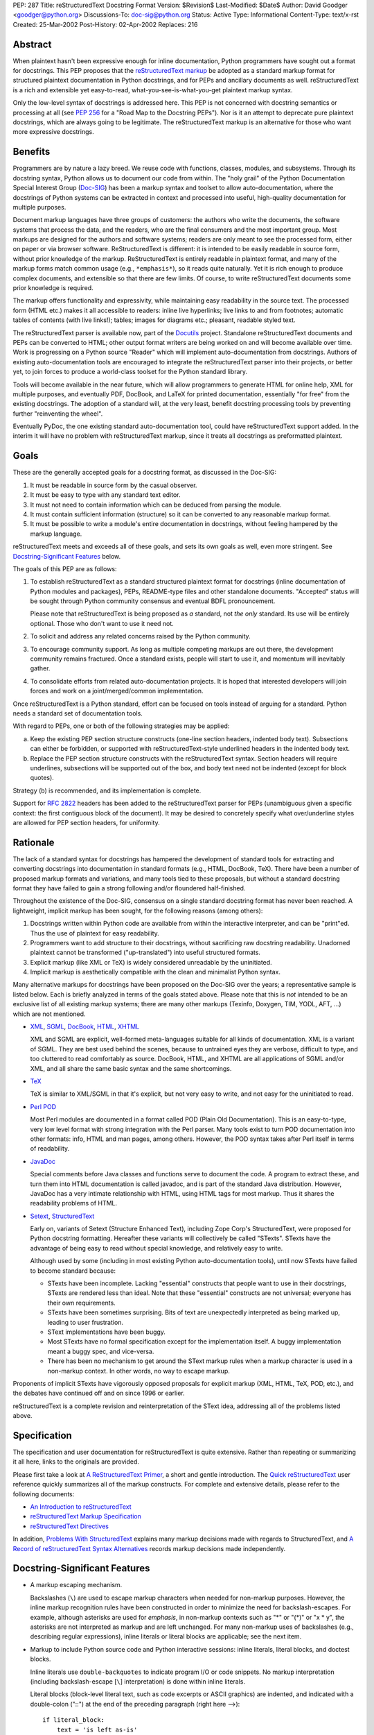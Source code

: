PEP: 287
Title: reStructuredText Docstring Format
Version: $Revision$
Last-Modified: $Date$
Author: David Goodger <goodger@python.org>
Discussions-To: doc-sig@python.org
Status: Active
Type: Informational
Content-Type: text/x-rst
Created: 25-Mar-2002
Post-History: 02-Apr-2002
Replaces: 216


Abstract
========

When plaintext hasn't been expressive enough for inline documentation,
Python programmers have sought out a format for docstrings.  This PEP
proposes that the `reStructuredText markup`_ be adopted as a standard
markup format for structured plaintext documentation in Python
docstrings, and for PEPs and ancillary documents as well.
reStructuredText is a rich and extensible yet easy-to-read,
what-you-see-is-what-you-get plaintext markup syntax.

Only the low-level syntax of docstrings is addressed here.  This PEP
is not concerned with docstring semantics or processing at all (see
:pep:`256` for a "Road Map to the Docstring PEPs").  Nor is it an attempt
to deprecate pure plaintext docstrings, which are always going to be
legitimate.  The reStructuredText markup is an alternative for those
who want more expressive docstrings.


Benefits
========

Programmers are by nature a lazy breed.  We reuse code with functions,
classes, modules, and subsystems.  Through its docstring syntax,
Python allows us to document our code from within.  The "holy grail"
of the Python Documentation Special Interest Group (Doc-SIG_) has been
a markup syntax and toolset to allow auto-documentation, where the
docstrings of Python systems can be extracted in context and processed
into useful, high-quality documentation for multiple purposes.

Document markup languages have three groups of customers: the authors
who write the documents, the software systems that process the data,
and the readers, who are the final consumers and the most important
group.  Most markups are designed for the authors and software
systems; readers are only meant to see the processed form, either on
paper or via browser software.  ReStructuredText is different: it is
intended to be easily readable in source form, without prior knowledge
of the markup.  ReStructuredText is entirely readable in plaintext
format, and many of the markup forms match common usage (e.g.,
``*emphasis*``), so it reads quite naturally.  Yet it is rich enough
to produce complex documents, and extensible so that there are few
limits.  Of course, to write reStructuredText documents some prior
knowledge is required.

The markup offers functionality and expressivity, while maintaining
easy readability in the source text.  The processed form (HTML etc.)
makes it all accessible to readers: inline live hyperlinks; live links
to and from footnotes; automatic tables of contents (with live
links!); tables; images for diagrams etc.; pleasant, readable styled
text.

The reStructuredText parser is available now, part of the Docutils_
project.  Standalone reStructuredText documents and PEPs can be
converted to HTML; other output format writers are being worked on and
will become available over time.  Work is progressing on a Python
source "Reader" which will implement auto-documentation from
docstrings.  Authors of existing auto-documentation tools are
encouraged to integrate the reStructuredText parser into their
projects, or better yet, to join forces to produce a world-class
toolset for the Python standard library.

Tools will become available in the near future, which will allow
programmers to generate HTML for online help, XML for multiple
purposes, and eventually PDF, DocBook, and LaTeX for printed
documentation, essentially "for free" from the existing docstrings.
The adoption of a standard will, at the very least, benefit docstring
processing tools by preventing further "reinventing the wheel".

Eventually PyDoc, the one existing standard auto-documentation tool,
could have reStructuredText support added.  In the interim it will
have no problem with reStructuredText markup, since it treats all
docstrings as preformatted plaintext.


Goals
=====

These are the generally accepted goals for a docstring format, as
discussed in the Doc-SIG:

1. It must be readable in source form by the casual observer.

2. It must be easy to type with any standard text editor.

3. It must not need to contain information which can be deduced from
   parsing the module.

4. It must contain sufficient information (structure) so it can be
   converted to any reasonable markup format.

5. It must be possible to write a module's entire documentation in
   docstrings, without feeling hampered by the markup language.

reStructuredText meets and exceeds all of these goals, and sets its
own goals as well, even more stringent.  See `Docstring-Significant
Features`_ below.

The goals of this PEP are as follows:

1. To establish reStructuredText as a standard structured plaintext
   format for docstrings (inline documentation of Python modules and
   packages), PEPs, README-type files and other standalone documents.
   "Accepted" status will be sought through Python community consensus
   and eventual BDFL pronouncement.

   Please note that reStructuredText is being proposed as *a*
   standard, not *the only* standard.  Its use will be entirely
   optional.  Those who don't want to use it need not.

2. To solicit and address any related concerns raised by the Python
   community.

3. To encourage community support.  As long as multiple competing
   markups are out there, the development community remains fractured.
   Once a standard exists, people will start to use it, and momentum
   will inevitably gather.

4. To consolidate efforts from related auto-documentation projects.
   It is hoped that interested developers will join forces and work on
   a joint/merged/common implementation.

Once reStructuredText is a Python standard, effort can be focused on
tools instead of arguing for a standard.  Python needs a standard set
of documentation tools.

With regard to PEPs, one or both of the following strategies may be
applied:

a) Keep the existing PEP section structure constructs (one-line
   section headers, indented body text).  Subsections can either be
   forbidden, or supported with reStructuredText-style underlined
   headers in the indented body text.

b) Replace the PEP section structure constructs with the
   reStructuredText syntax.  Section headers will require underlines,
   subsections will be supported out of the box, and body text need
   not be indented (except for block quotes).

Strategy (b) is recommended, and its implementation is complete.

Support for :rfc:`2822` headers has been added to the reStructuredText
parser for PEPs (unambiguous given a specific context: the first
contiguous block of the document).  It may be desired to concretely
specify what over/underline styles are allowed for PEP section
headers, for uniformity.


Rationale
=========

The lack of a standard syntax for docstrings has hampered the
development of standard tools for extracting and converting docstrings
into documentation in standard formats (e.g., HTML, DocBook, TeX).
There have been a number of proposed markup formats and variations,
and many tools tied to these proposals, but without a standard
docstring format they have failed to gain a strong following and/or
floundered half-finished.

Throughout the existence of the Doc-SIG, consensus on a single
standard docstring format has never been reached.  A lightweight,
implicit markup has been sought, for the following reasons (among
others):

1. Docstrings written within Python code are available from within the
   interactive interpreter, and can be "print"ed.  Thus the use of
   plaintext for easy readability.

2. Programmers want to add structure to their docstrings, without
   sacrificing raw docstring readability.  Unadorned plaintext cannot
   be transformed ("up-translated") into useful structured formats.

3. Explicit markup (like XML or TeX) is widely considered unreadable
   by the uninitiated.

4. Implicit markup is aesthetically compatible with the clean and
   minimalist Python syntax.

Many alternative markups for docstrings have been proposed on the
Doc-SIG over the years; a representative sample is listed below.  Each
is briefly analyzed in terms of the goals stated above.  Please note
that this is *not* intended to be an exclusive list of all existing
markup systems; there are many other markups (Texinfo, Doxygen, TIM,
YODL, AFT, ...) which are not mentioned.

- XML_, SGML_, DocBook_, HTML_, XHTML_

  XML and SGML are explicit, well-formed meta-languages suitable for
  all kinds of documentation.  XML is a variant of SGML.  They are
  best used behind the scenes, because to untrained eyes they are
  verbose, difficult to type, and too cluttered to read comfortably as
  source.  DocBook, HTML, and XHTML are all applications of SGML
  and/or XML, and all share the same basic syntax and the same
  shortcomings.

- TeX_

  TeX is similar to XML/SGML in that it's explicit, but not very easy
  to write, and not easy for the uninitiated to read.

- `Perl POD`_

  Most Perl modules are documented in a format called POD (Plain Old
  Documentation).  This is an easy-to-type, very low level format with
  strong integration with the Perl parser.  Many tools exist to turn
  POD documentation into other formats: info, HTML and man pages,
  among others.  However, the POD syntax takes after Perl itself in
  terms of readability.

- JavaDoc_

  Special comments before Java classes and functions serve to document
  the code.  A program to extract these, and turn them into HTML
  documentation is called javadoc, and is part of the standard Java
  distribution.  However, JavaDoc has a very intimate relationship
  with HTML, using HTML tags for most markup.  Thus it shares the
  readability problems of HTML.

- Setext_, StructuredText_

  Early on, variants of Setext (Structure Enhanced Text), including
  Zope Corp's StructuredText, were proposed for Python docstring
  formatting.  Hereafter these variants will collectively be called
  "STexts".  STexts have the advantage of being easy to read without
  special knowledge, and relatively easy to write.

  Although used by some (including in most existing Python
  auto-documentation tools), until now STexts have failed to become
  standard because:

  - STexts have been incomplete.  Lacking "essential" constructs that
    people want to use in their docstrings, STexts are rendered less
    than ideal.  Note that these "essential" constructs are not
    universal; everyone has their own requirements.

  - STexts have been sometimes surprising.  Bits of text are
    unexpectedly interpreted as being marked up, leading to user
    frustration.

  - SText implementations have been buggy.

  - Most STexts have no formal specification except for the
    implementation itself.  A buggy implementation meant a buggy spec,
    and vice-versa.

  - There has been no mechanism to get around the SText markup rules
    when a markup character is used in a non-markup context.  In other
    words, no way to escape markup.

Proponents of implicit STexts have vigorously opposed proposals for
explicit markup (XML, HTML, TeX, POD, etc.), and the debates have
continued off and on since 1996 or earlier.

reStructuredText is a complete revision and reinterpretation of the
SText idea, addressing all of the problems listed above.


Specification
=============

The specification and user documentation for reStructuredText is
quite extensive.  Rather than repeating or summarizing it all
here, links to the originals are provided.

Please first take a look at `A ReStructuredText Primer`_, a short and
gentle introduction.  The `Quick reStructuredText`_ user reference
quickly summarizes all of the markup constructs.  For complete and
extensive details, please refer to the following documents:

- `An Introduction to reStructuredText`_

- `reStructuredText Markup Specification`_

- `reStructuredText Directives`_

In addition, `Problems With StructuredText`_ explains many markup
decisions made with regards to StructuredText, and `A Record of
reStructuredText Syntax Alternatives`_ records markup decisions made
independently.


Docstring-Significant Features
==============================

- A markup escaping mechanism.

  Backslashes (``\``) are used to escape markup characters when needed
  for non-markup purposes.  However, the inline markup recognition
  rules have been constructed in order to minimize the need for
  backslash-escapes.  For example, although asterisks are used for
  *emphasis*, in non-markup contexts such as "*" or "(*)" or "x * y",
  the asterisks are not interpreted as markup and are left unchanged.
  For many non-markup uses of backslashes (e.g., describing regular
  expressions), inline literals or literal blocks are applicable; see
  the next item.

- Markup to include Python source code and Python interactive
  sessions: inline literals, literal blocks, and doctest blocks.

  Inline literals use ``double-backquotes`` to indicate program I/O or
  code snippets.  No markup interpretation (including backslash-escape
  [``\``] interpretation) is done within inline literals.

  Literal blocks (block-level literal text, such as code excerpts or
  ASCII graphics) are indented, and indicated with a double-colon
  ("::") at the end of the preceding paragraph (right here -->)::

      if literal_block:
          text = 'is left as-is'
          spaces_and_linebreaks = 'are preserved'
          markup_processing = None

  Doctest blocks begin with ">>> " and end with a blank line.  Neither
  indentation nor literal block double-colons are required.  For
  example::

      Here's a doctest block:

      >>> print 'Python-specific usage examples; begun with ">>>"'
      Python-specific usage examples; begun with ">>>"
      >>> print '(cut and pasted from interactive sessions)'
      (cut and pasted from interactive sessions)

- Markup that isolates a Python identifier: interpreted text.

  Text enclosed in single backquotes is recognized as "interpreted
  text", whose interpretation is application-dependent.  In the
  context of a Python docstring, the default interpretation of
  interpreted text is as Python identifiers.  The text will be marked
  up with a hyperlink connected to the documentation for the
  identifier given.  Lookup rules are the same as in Python itself:
  LGB namespace lookups (local, global, builtin).  The "role" of the
  interpreted text (identifying a class, module, function, etc.) is
  determined implicitly from the namespace lookup.  For example::

      class Keeper(Storer):

          """
          Keep data fresher longer.

          Extend `Storer`.  Class attribute `instances` keeps track
          of the number of `Keeper` objects instantiated.
          """

          instances = 0
          """How many `Keeper` objects are there?"""

          def __init__(self):
              """
              Extend `Storer.__init__()` to keep track of
              instances.  Keep count in `self.instances` and data
              in `self.data`.
              """
              Storer.__init__(self)
              self.instances += 1

              self.data = []
              """Store data in a list, most recent last."""

          def storedata(self, data):
              """
              Extend `Storer.storedata()`; append new `data` to a
              list (in `self.data`).
              """
              self.data = data

  Each piece of interpreted text is looked up according to the local
  namespace of the block containing its docstring.

- Markup that isolates a Python identifier and specifies its type:
  interpreted text with roles.

  Although the Python source context reader is designed not to require
  explicit roles, they may be used.  To classify identifiers
  explicitly, the role is given along with the identifier in either
  prefix or suffix form::

      Use :method:`Keeper.storedata` to store the object's data in
      `Keeper.data`:instance_attribute:.

  The syntax chosen for roles is verbose, but necessarily so (if
  anyone has a better alternative, please post it to the Doc-SIG_).
  The intention of the markup is that there should be little need to
  use explicit roles; their use is to be kept to an absolute minimum.

- Markup for "tagged lists" or "label lists": field lists.

  Field lists represent a mapping from field name to field body.
  These are mostly used for extension syntax, such as "bibliographic
  field lists" (representing document metadata such as author, date,
  and version) and extension attributes for directives (see below).
  They may be used to implement methodologies (docstring semantics),
  such as identifying parameters, exceptions raised, etc.; such usage
  is beyond the scope of this PEP.

  A modified :rfc:`2822` syntax is used, with a colon *before* as well as
  *after* the field name.  Field bodies are more versatile as well;
  they may contain multiple field bodies (even nested field lists).
  For example::

      :Date: 2002-03-22
      :Version: 1
      :Authors:
          - Me
          - Myself
          - I

  Standard :rfc:`2822` header syntax cannot be used for this construct
  because it is ambiguous.  A word followed by a colon at the
  beginning of a line is common in written text.

- Markup extensibility: directives and substitutions.

  Directives are used as an extension mechanism for reStructuredText,
  a way of adding support for new block-level constructs without
  adding new syntax.  Directives for images, admonitions (note,
  caution, etc.), and tables of contents generation (among others)
  have been implemented.  For example, here's how to place an image::

      .. image:: mylogo.png

  Substitution definitions allow the power and flexibility of
  block-level directives to be shared by inline text.  For example::

      The |biohazard| symbol must be used on containers used to
      dispose of medical waste.

      .. |biohazard| image:: biohazard.png

- Section structure markup.

  Section headers in reStructuredText use adornment via underlines
  (and possibly overlines) rather than indentation.  For example::

      This is a Section Title
      =======================

      This is a Subsection Title
      --------------------------

      This paragraph is in the subsection.

      This is Another Section Title
      =============================

      This paragraph is in the second section.


Questions & Answers
===================

1. Is reStructuredText rich enough?

   Yes, it is for most people.  If it lacks some construct that is
   required for a specific application, it can be added via the
   directive mechanism.  If a useful and common construct has been
   overlooked and a suitably readable syntax can be found, it can be
   added to the specification and parser.

2. Is reStructuredText *too* rich?

   For specific applications or individuals, perhaps.  In general, no.

   Since the very beginning, whenever a docstring markup syntax has
   been proposed on the Doc-SIG_, someone has complained about the
   lack of support for some construct or other.  The reply was often
   something like, "These are docstrings we're talking about, and
   docstrings shouldn't have complex markup."  The problem is that a
   construct that seems superfluous to one person may be absolutely
   essential to another.

   reStructuredText takes the opposite approach: it provides a rich
   set of implicit markup constructs (plus a generic extension
   mechanism for explicit markup), allowing for all kinds of
   documents.  If the set of constructs is too rich for a particular
   application, the unused constructs can either be removed from the
   parser (via application-specific overrides) or simply omitted by
   convention.

3. Why not use indentation for section structure, like StructuredText
   does?  Isn't it more "Pythonic"?

   Guido van Rossum wrote the following in a 2001-06-13 Doc-SIG post:

       I still think that using indentation to indicate sectioning is
       wrong.  If you look at how real books and other print
       publications are laid out, you'll notice that indentation is
       used frequently, but mostly at the intra-section level.
       Indentation can be used to offset lists, tables, quotations,
       examples, and the like.  (The argument that docstrings are
       different because they are input for a text formatter is wrong:
       the whole point is that they are also readable without
       processing.)

       I reject the argument that using indentation is Pythonic: text
       is not code, and different traditions and conventions hold.
       People have been presenting text for readability for over 30
       centuries.  Let's not innovate needlessly.

   See `Section Structure via Indentation`__ in `Problems With
   StructuredText`_ for further elaboration.

   __ http://docutils.sourceforge.net/docs/dev/rst/problems.html
      #section-structure-via-indentation

4. Why use reStructuredText for PEPs?  What's wrong with the existing
   standard?

   The existing standard for PEPs is very limited in terms of general
   expressibility, and referencing is especially lacking for such a
   reference-rich document type.  PEPs are currently converted into
   HTML, but the results (mostly monospaced text) are less than
   attractive, and most of the value-added potential of HTML
   (especially inline hyperlinks) is untapped.

   Making reStructuredText a standard markup for PEPs will enable much
   richer expression, including support for section structure, inline
   markup, graphics, and tables.  In several PEPs there are ASCII
   graphics diagrams, which are all that plaintext documents can
   support.  Since PEPs are made available in HTML form, the ability
   to include proper diagrams would be immediately useful.

   Current PEP practices allow for reference markers in the form "[1]"
   in the text, and the footnotes/references themselves are listed in
   a section toward the end of the document.  There is currently no
   hyperlinking between the reference marker and the
   footnote/reference itself (it would be possible to add this to
   pep2html.py, but the "markup" as it stands is ambiguous and
   mistakes would be inevitable).  A PEP with many references (such as
   this one ;-) requires a lot of flipping back and forth.  When
   revising a PEP, often new references are added or unused references
   deleted.  It is painful to renumber the references, since it has to
   be done in two places and can have a cascading effect (insert a
   single new reference 1, and every other reference has to be
   renumbered; always adding new references to the end is suboptimal).
   It is easy for references to go out of sync.

   PEPs use references for two purposes: simple URL references and
   footnotes.  reStructuredText differentiates between the two.  A PEP
   might contain references like this::

       Abstract

           This PEP proposes adding frungible doodads [1] to the core.
           It extends PEP 9876 [2] via the BCA [3] mechanism.

       ...

       References and Footnotes

           [1] http://www.example.org/

           [2] PEP 9876, Let's Hope We Never Get Here
               http://peps.python.org/pep-9876/

           [3] "Bogus Complexity Addition"

   Reference 1 is a simple URL reference.  Reference 2 is a footnote
   containing text and a URL.  Reference 3 is a footnote containing
   text only.  Rewritten using reStructuredText, this PEP could look
   like this::

       Abstract
       ========

       This PEP proposes adding `frungible doodads`_ to the core.  It
       extends PEP 9876 [#pep9876]_ via the BCA [#]_ mechanism.

       ...

       References & Footnotes
       ======================

       .. _frungible doodads: http://www.example.org/

       .. [#pep9876] PEP 9876, Let's Hope We Never Get Here

       .. [#] "Bogus Complexity Addition"

   URLs and footnotes can be defined close to their references if
   desired, making them easier to read in the source text, and making
   the PEPs easier to revise.  The "References and Footnotes" section
   can be auto-generated with a document tree transform.  Footnotes
   from throughout the PEP would be gathered and displayed under a
   standard header.  If URL references should likewise be written out
   explicitly (in citation form), another tree transform could be
   used.

   URL references can be named ("frungible doodads"), and can be
   referenced from multiple places in the document without additional
   definitions.  When converted to HTML, references will be replaced
   with inline hyperlinks (HTML <a> tags).  The two footnotes are
   automatically numbered, so they will always stay in sync.  The
   first footnote also contains an internal reference name, "pep9876",
   so it's easier to see the connection between reference and footnote
   in the source text.  Named footnotes can be referenced multiple
   times, maintaining consistent numbering.

   The "#pep9876" footnote could also be written in the form of a
   citation::

       It extends PEP 9876 [PEP9876]_ ...

       .. [PEP9876] PEP 9876, Let's Hope We Never Get Here

   Footnotes are numbered, whereas citations use text for their
   references.

5. Wouldn't it be better to keep the docstring and PEP proposals
   separate?

   The PEP markup proposal may be removed if it is deemed that there
   is no need for PEP markup, or it could be made into a separate PEP.
   If accepted, :pep:`1`, PEP Purpose and Guidelines, and :pep:`9`,
   Sample PEP Template will be updated.

   It seems natural to adopt a single consistent markup standard for
   all uses of structured plaintext in Python, and to propose it all
   in one place.

6. The existing pep2html.py script converts the existing PEP format to
   HTML.  How will the new-format PEPs be converted to HTML?

   A new version of pep2html.py with integrated reStructuredText
   parsing has been completed.  The Docutils project supports PEPs
   with a "PEP Reader" component, including all functionality
   currently in pep2html.py (auto-recognition of PEP & RFC references,
   email masking, etc.).

7. Who's going to convert the existing PEPs to reStructuredText?

   PEP authors or volunteers may convert existing PEPs if they like,
   but there is no requirement to do so.  The reStructuredText-based
   PEPs will coexist with the old PEP standard.  The pep2html.py
   mentioned in answer 6 processes both old and new standards.

8. Why use reStructuredText for README and other ancillary files?

   The reasoning given for PEPs in answer 4 above also applies to
   README and other ancillary files.  By adopting a standard markup,
   these files can be converted to attractive cross-referenced HTML
   and put up on python.org.  Developers of other projects can also
   take advantage of this facility for their own documentation.

9. Won't the superficial similarity to existing markup conventions
   cause problems, and result in people writing invalid markup (and
   not noticing, because the plaintext looks natural)?  How forgiving
   is reStructuredText of "not quite right" markup?

   There will be some mis-steps, as there would be when moving from
   one programming language to another.  As with any language,
   proficiency grows with experience.  Luckily, reStructuredText is a
   very little language indeed.

   As with any syntax, there is the possibility of syntax errors.  It
   is expected that a user will run the processing system over their
   input and check the output for correctness.

   In a strict sense, the reStructuredText parser is very unforgiving
   (as it should be; :pep:`"In the face of ambiguity, refuse the temptation
   to guess" <20>` applies to parsing markup as well as computer
   languages).  Here's design goal 3 from `An Introduction to
   reStructuredText`_:

       Unambiguous.  The rules for markup must not be open for
       interpretation.  For any given input, there should be one and
       only one possible output (including error output).

   While unforgiving, at the same time the parser does try to be
   helpful by producing useful diagnostic output ("system messages").
   The parser reports problems, indicating their level of severity
   (from least to most: debug, info, warning, error, severe).  The
   user or the client software can decide on reporting thresholds;
   they can ignore low-level problems or cause high-level problems to
   bring processing to an immediate halt.  Problems are reported
   during the parse as well as included in the output, often with
   two-way links between the source of the problem and the system
   message explaining it.

10. Will the docstrings in the Python standard library modules be
    converted to reStructuredText?

    No.  Python's library reference documentation is maintained
    separately from the source.  Docstrings in the Python standard
    library should not try to duplicate the library reference
    documentation.  The current policy for docstrings in the Python
    standard library is that they should be no more than concise
    hints, simple and markup-free (although many *do* contain ad-hoc
    implicit markup).

11. I want to write all my strings in Unicode.  Will anything
    break?

    The parser fully supports Unicode.  Docutils supports arbitrary
    input and output encodings.

12. Why does the community need a new structured text design?

    The existing structured text designs are deficient, for the
    reasons given in "Rationale" above.  reStructuredText aims to be a
    complete markup syntax, within the limitations of the "readable
    plaintext" medium.

13. What is wrong with existing documentation methodologies?

    What existing methodologies?  For Python docstrings, there is
    **no** official standard markup format, let alone a documentation
    methodology akin to JavaDoc.  The question of methodology is at a
    much higher level than syntax (which this PEP addresses).  It is
    potentially much more controversial and difficult to resolve, and
    is intentionally left out of this discussion.


References & Footnotes
======================

.. _reStructuredText markup: http://docutils.sourceforge.net/rst.html

.. _Doc-SIG: http://www.python.org/sigs/doc-sig/

.. _XML: http://www.w3.org/XML/

.. _SGML: http://www.oasis-open.org/cover/general.html

.. _DocBook: http://docbook.org/tdg/en/html/docbook.html

.. _HTML: http://www.w3.org/MarkUp/

.. _XHTML: http://www.w3.org/MarkUp/#xhtml1

.. _TeX: http://www.tug.org/interest.html

.. _Perl POD: http://perldoc.perl.org/perlpod.html

.. _JavaDoc: http://java.sun.com/j2se/javadoc/

.. _Setext: http://docutils.sourceforge.net/mirror/setext.html

.. _StructuredText:
   http://www.zope.org/DevHome/Members/jim/StructuredTextWiki/FrontPage

.. _A ReStructuredText Primer:
   http://docutils.sourceforge.net/docs/user/rst/quickstart.html

.. _Quick reStructuredText:
   http://docutils.sourceforge.net/docs/user/rst/quickref.html

.. _An Introduction to reStructuredText:
   http://docutils.sourceforge.net/docs/ref/rst/introduction.html

.. _reStructuredText Markup Specification:
   http://docutils.sourceforge.net/docs/ref/rst/restructuredtext.html

.. _reStructuredText Directives:
   http://docutils.sourceforge.net/docs/ref/rst/directives.html

.. _Problems with StructuredText:
   http://docutils.sourceforge.net/docs/dev/rst/problems.html

.. _A Record of reStructuredText Syntax Alternatives:
   http://docutils.sourceforge.net/docs/dev/rst/alternatives.html

.. _Docutils: http://docutils.sourceforge.net/


Copyright
=========

This document has been placed in the public domain.


Acknowledgements
================

Some text is borrowed from :pep:`216`, Docstring Format, by
Moshe Zadka.

Special thanks to all members past & present of the Python Doc-SIG_.
